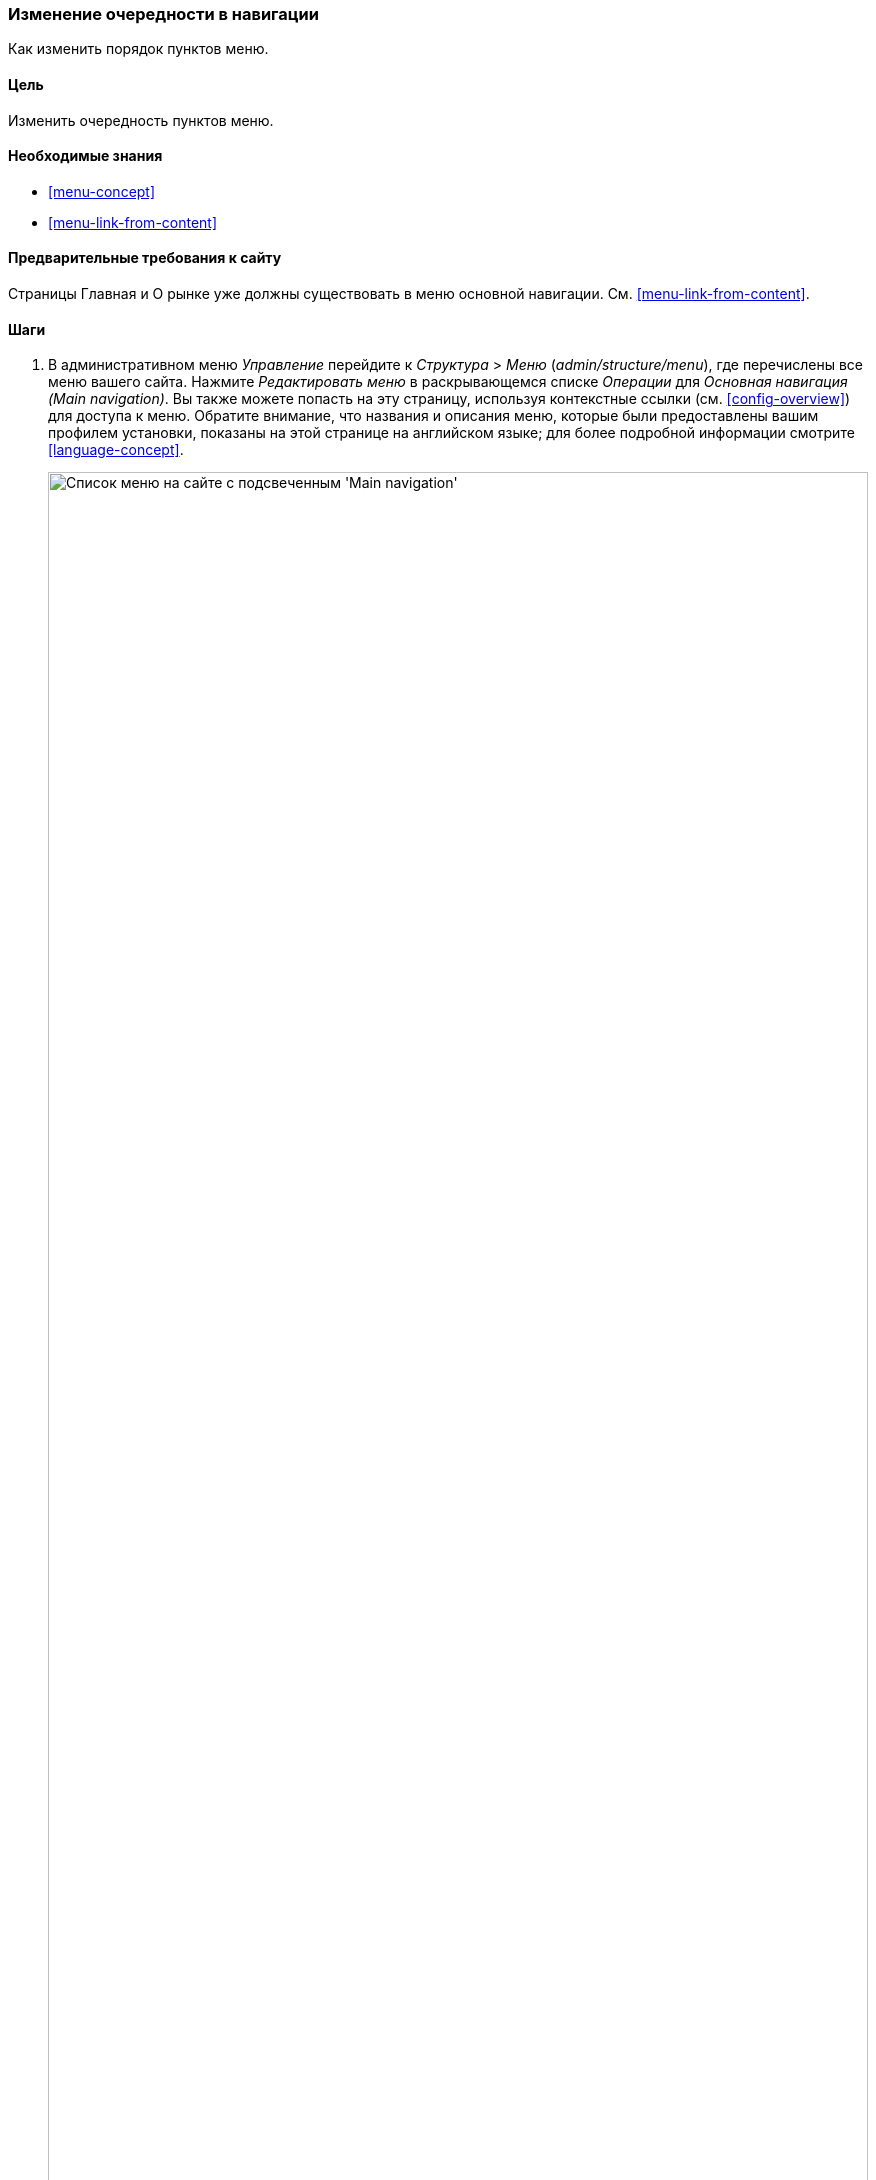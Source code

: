 [[menu-reorder]]

=== Изменение очередности в навигации

[role="summary"]
Как изменить порядок пунктов меню.

(((Пункт меню,переупорядочение)))
(((Навигация,изменение порядка следования пунктов меню)))

==== Цель

Изменить очередность пунктов меню.

==== Необходимые знания

* <<menu-concept>>
* <<menu-link-from-content>>

==== Предварительные требования к сайту

Страницы Главная и О рынке уже должны существовать в меню основной
навигации. См. <<menu-link-from-content>>.

==== Шаги

. В административном меню _Управление_ перейдите к _Структура_ > _Меню_
(_admin/structure/menu_), где перечислены все меню вашего сайта. Нажмите
_Редактировать меню_ в раскрывающемся списке _Операции_ для _Основная
навигация (Main navigation)_. Вы также можете попасть на эту страницу, используя
контекстные ссылки (см. <<config-overview>>) для доступа к меню. Обратите
внимание, что названия и описания меню, которые были предоставлены вашим
профилем установки, показаны на этой странице на английском языке; для
более подробной информации смотрите <<language-concept>>.
+
--
// Menu list section of admin/structure/menu, with Edit menu button on Main
// navigation menu highlighted.
image:images/menu-reorder_menu_titles.png["Список меню на сайте с подсвеченным
'Main navigation'",width="100%"]
--

. На странице _Редактировать меню_ будет отображен список каждого пункта
меню, в котором вы находитесь (_Основная навигация_).
+
--
// Menu links section of admin/structure/menu/manage/main.
image:images/menu-reorder_edit_menu.png["Список пунктов меню в _Main
navigation_"]
--

. Перетащите "перекрестие" на пункте меню на новое место, чтобы изменить их
порядок: Главная, затем О рынке. В качестве альтернативы перетаскиванию можно
щелкнуть ссылку _Показать вес строки_ вверху таблицы и выбрать числовые
значения весов (сначала будут показаны  пункты меню с меньшим или большим количеством
отрицательных значений веса, т.е. чем меньше - тем выше).
+
--
// Menu links section of admin/structure/menu/manage/main, after
// changing the order.
image:images/menu-reorder_reorder.png["Измененный порядок следования
пунктов меню с предупреждением о том, что есть не сохраненные
изменения"]
--

. Нажмите _Сохранить_.

. В навигации на главной страниц, пункт меню Главная теперь показывается
первым.
+
--
// Header section of Home page with reordered menu items.
image:images/menu-reorder_final_order.png["Измененный порядок следования
пунктов меню на главной странице: сначала 'Главная', а затем 'О рынке'"]
--

==== Расширьте свое понимание

Добавьте пункт меню _Контакт_, ведущий на страницу _/contact_, в меню
основной навигации. Страница контакта предоставляется основным модулем
Contact, возможно, потребуется отредактировать его расположение и поля (см.
<<structure-form-editing>>).

==== Связанные понятия

<<menu-concept>>

==== Видео

// Video from Drupalize.Me.
video::https://www.youtube-nocookie.com/embed/OtT8e8lLx5E[title="Changing the Order of Navigation"]

//==== Additional resources


*Авторы*

Написано https://www.drupal.org/u/AnnGreazel[Ann Greazel].

Переведено: https://www.drupal.org/u/igorsh[Игорь Шабальников].
